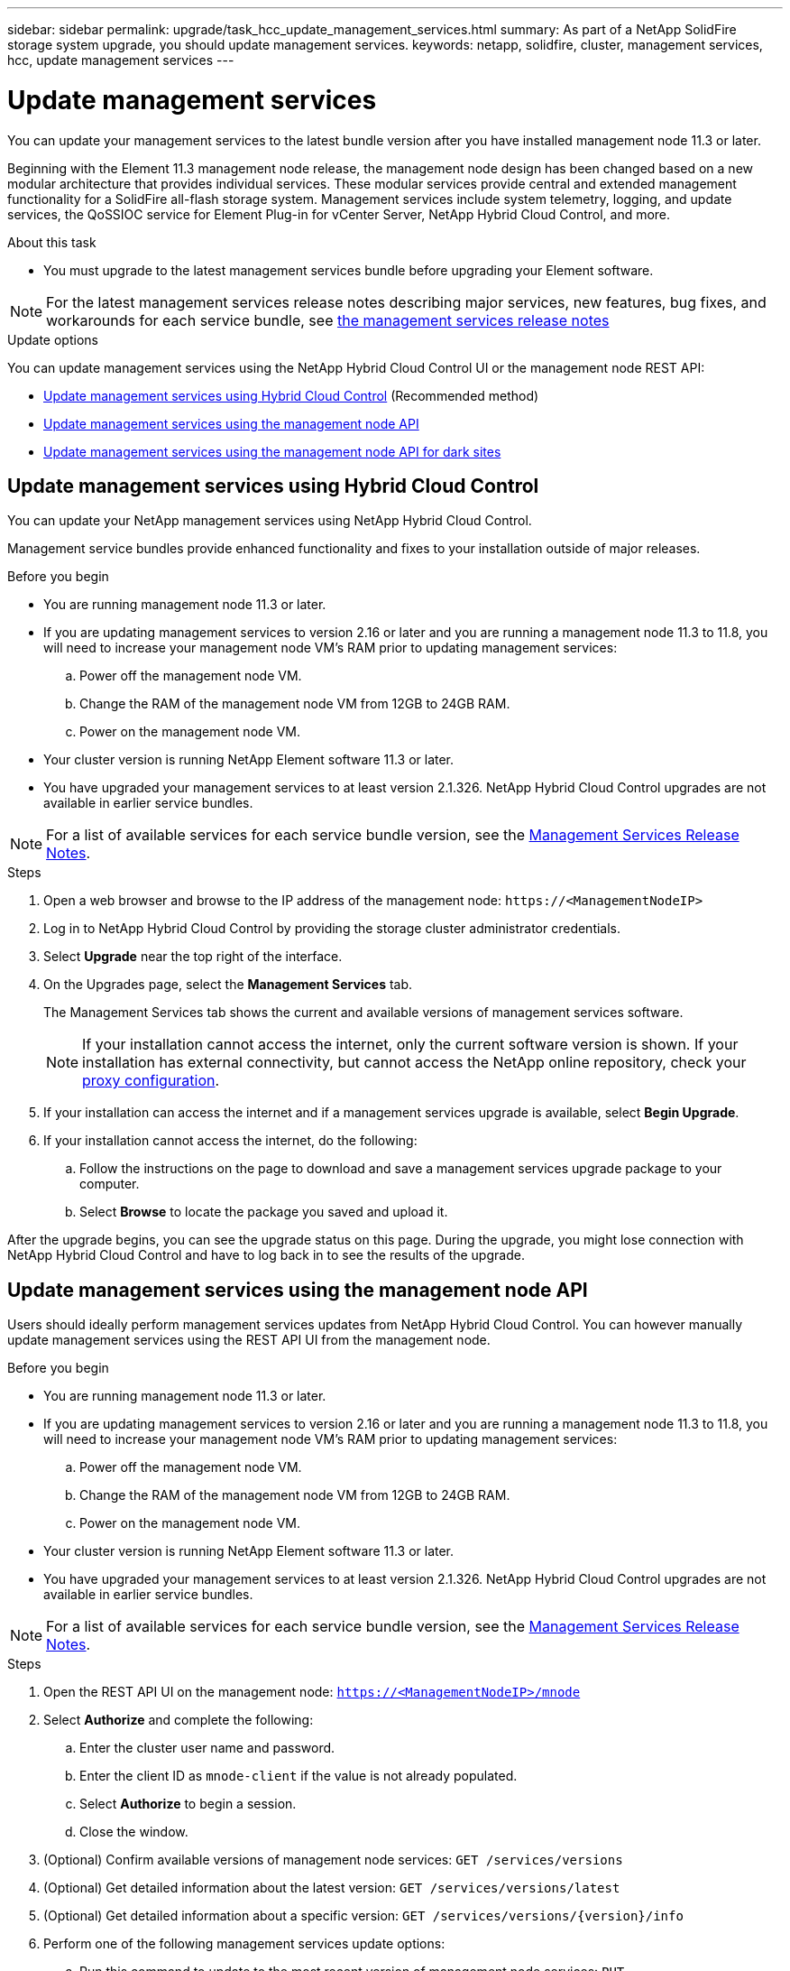 ---
sidebar: sidebar
permalink: upgrade/task_hcc_update_management_services.html
summary: As part of a NetApp SolidFire storage system upgrade, you should update management services.
keywords: netapp, solidfire, cluster, management services, hcc, update management services
---

= Update management services
:hardbreaks:
:nofooter:
:icons: font
:linkattrs:
:imagesdir: ../media/

[.lead]

You can update your management services to the latest bundle version after you have installed management node 11.3 or later.

Beginning with the Element 11.3 management node release, the management node design has been changed based on a new modular architecture that provides individual services. These modular services provide central and extended management functionality for a SolidFire all-flash storage system. Management services include system telemetry, logging, and update services, the QoSSIOC service for Element Plug-in for vCenter Server, NetApp Hybrid Cloud Control, and more.

.About this task

* You must upgrade to the latest management services bundle before upgrading your Element software.

NOTE: For the latest management services release notes describing major services, new features, bug fixes, and workarounds for each service bundle, see https://kb.netapp.com/Advice_and_Troubleshooting/Data_Storage_Software/Management_services_for_Element_Software_and_NetApp_HCI/Management_Services_Release_Notes[the management services release notes^]

.Update options

You can update management services using the NetApp Hybrid Cloud Control UI or the management node REST API:

* <<Update management services using Hybrid Cloud Control>> (Recommended method)
* <<Update management services using the management node API>>
* <<Update management services using the management node API for dark sites>>

== Update management services using Hybrid Cloud Control

You can update your NetApp management services using NetApp Hybrid Cloud Control.

Management service bundles provide enhanced functionality and fixes to your installation outside of major releases.

.Before you begin

* You are running management node 11.3 or later.
* If you are updating management services to version 2.16 or later and you are running a management node 11.3 to 11.8, you will need to increase your management node VM's RAM prior to updating management services:
.. Power off the management node VM.
.. Change the RAM of the management node VM from 12GB to 24GB RAM.
.. Power on the management node VM.
* Your cluster version is running NetApp Element software 11.3 or later.
* You have upgraded your management services to at least version 2.1.326. NetApp Hybrid Cloud Control upgrades are not available in earlier service bundles.

NOTE: For a list of available services for each service bundle version, see the https://kb.netapp.com/Advice_and_Troubleshooting/Data_Storage_Software/Management_services_for_Element_Software_and_NetApp_HCI/Management_Services_Release_Notes[Management Services Release Notes^].

.Steps

. Open a web browser and browse to the IP address of the management node: `\https://<ManagementNodeIP>`
. Log in to NetApp Hybrid Cloud Control by providing the storage cluster administrator credentials.
. Select *Upgrade* near the top right of the interface.
. On the Upgrades page, select the *Management Services* tab.
+
The Management Services tab shows the current and available versions of management services software.
+
NOTE: If your installation cannot access the internet, only the current software version is shown. If your installation has external connectivity, but cannot access the NetApp online repository, check your link:../mnode/task_mnode_configure_proxy_server.html[proxy configuration].

. If your installation can access the internet and if a management services upgrade is available, select *Begin Upgrade*.
. If your installation cannot access the internet, do the following:
.. Follow the instructions on the page to download and save a management services upgrade package to your computer.
.. Select *Browse* to locate the package you saved and upload it.

After the upgrade begins, you can see the upgrade status on this page. During the upgrade, you might lose connection with NetApp Hybrid Cloud Control and have to log back in to see the results of the upgrade.

== Update management services using the management node API

Users should ideally perform management services updates from NetApp Hybrid Cloud Control. You can however manually update management services using the REST API UI from the management node.

.Before you begin
* You are running management node 11.3 or later.
* If you are updating management services to version 2.16 or later and you are running a management node 11.3 to 11.8, you will need to increase your management node VM's RAM prior to updating management services:
.. Power off the management node VM.
.. Change the RAM of the management node VM from 12GB to 24GB RAM.
.. Power on the management node VM.

* Your cluster version is running NetApp Element software 11.3 or later.
* You have upgraded your management services to at least version 2.1.326. NetApp Hybrid Cloud Control upgrades are not available in earlier service bundles.

NOTE: For a list of available services for each service bundle version, see the https://kb.netapp.com/Advice_and_Troubleshooting/Data_Storage_Software/Management_services_for_Element_Software_and_NetApp_HCI/Management_Services_Release_Notes[Management Services Release Notes^].

.Steps
. Open the REST API UI on the management node: `https://<ManagementNodeIP>/mnode`
. Select *Authorize* and complete the following:
.. Enter the cluster user name and password.
.. Enter the client ID as `mnode-client` if the value is not already populated.
.. Select *Authorize* to begin a session.
.. Close the window.
. (Optional) Confirm available versions of management node services: `GET /services/versions`
. (Optional) Get detailed information about the latest version: `GET /services/versions/latest`
. (Optional) Get detailed information about a specific version: `GET /services/versions/{version}/info`
. Perform one of the following management services update options:
.. Run this command to update to the most recent version of management node services: `PUT /services/update/latest`
.. Run this command to update to a specific version of management node services: `PUT /services/update/{version}`
. Run `GET/services/update/status` to monitor the status of the update.
+
A successful update returns a result similar to the following example:
+
----
{
"current_version": "2.10.29",
"details": "Updated to version 2.14.60",
"status": "success"
}
----

== Update management services using the management node API for dark sites

Users should ideally perform management services updates from NetApp Hybrid Cloud Control. You can however manually upload, extract, and deploy a service bundle update for management services to the management node using the REST API. You can run each command from the REST API UI for the management node.

.Before you begin
* You have deployed a NetApp Element software management node 11.3 or later.
* If you are updating management services to version 2.16 or later and you are running a management node 11.3 to 11.8, you will need to increase your management node VM's RAM prior to updating management services:
.. Power off the management node VM.
.. Change the RAM of the management node VM from 12GB to 24GB RAM.
.. Power on the management node VM.
* Your cluster version is running NetApp Element software 11.3 or later.
* You have downloaded the service bundle update from the https://mysupport.netapp.com/site/products/all/details/mgmtservices/downloads-tab[NetApp Support Site^] to a device that can be used in the dark site.

.Steps
. Open the REST API UI on the management node: `https://<ManagementNodeIP>/mnode`
. Select *Authorize* and complete the following:
.. Enter the cluster user name and password.
.. Enter the client ID as `mnode-client` if the value is not already populated.
.. Select *Authorize* to begin a session.
.. Close the window.
. Upload and extract the service bundle on the management node using this command: `PUT /services/upload`
. Deploy the management services on the management node: `PUT /services/deploy`
. Monitor the status of the update: `GET /services/update/status`
+
A successful update returns a result similar to the following example:
+
----
{
"current_version": "2.10.29",
"details": "Updated to version 2.17.52",
"status": "success"
}
----

[discrete]
== Find more information

* https://www.netapp.com/data-storage/solidfire/documentation[SolidFire and Element Resources page^]
* https://docs.netapp.com/us-en/vcp/index.html[NetApp Element Plug-in for vCenter Server^]
